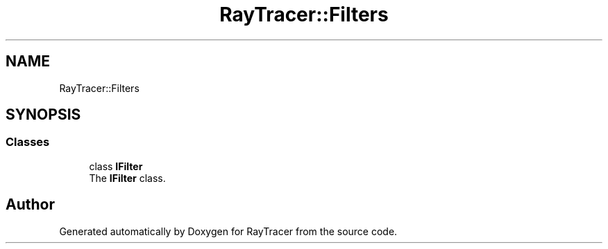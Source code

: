 .TH "RayTracer::Filters" 1 "Sun May 14 2023" "RayTracer" \" -*- nroff -*-
.ad l
.nh
.SH NAME
RayTracer::Filters
.SH SYNOPSIS
.br
.PP
.SS "Classes"

.in +1c
.ti -1c
.RI "class \fBIFilter\fP"
.br
.RI "The \fBIFilter\fP class\&. "
.in -1c
.SH "Author"
.PP 
Generated automatically by Doxygen for RayTracer from the source code\&.

